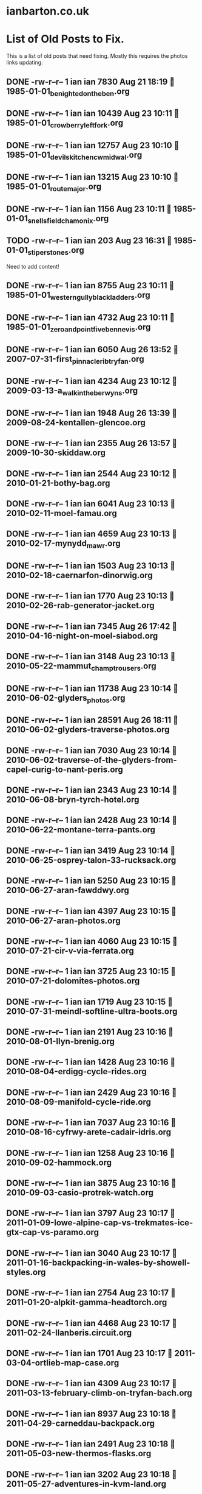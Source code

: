 * ianbarton.co.uk
* List of Old Posts to Fix.
This is a list of old posts that need fixing. Mostly this requires the photos
links updating.
** DONE -rw-r--r--  1 ian ian  7830 Aug 21 18:19  1985-01-01_benighted_on_the_ben.org
   CLOSED: [2019-09-02 Mon 16:59]
:LOGBOOK:
- State "DONE"       from "TODO"       [2019-09-02 Mon 16:59]
:END:

** DONE -rw-r--r--  1 ian ian 10439 Aug 23 10:11  1985-01-01_crowberry_left_fork.org
   CLOSED: [2019-09-02 Mon 16:59]
:LOGBOOK:
- State "DONE"       from "TODO"       [2019-09-02 Mon 16:59]
:END:

** DONE -rw-r--r--  1 ian ian 12757 Aug 23 10:10  1985-01-01_devils_kitchen_cwm_idwal.org
   CLOSED: [2019-09-02 Mon 16:59]
:LOGBOOK:
- State "DONE"       from "TODO"       [2019-09-02 Mon 16:59]
:END:

** DONE -rw-r--r--  1 ian ian 13215 Aug 23 10:10  1985-01-01_route_major.org
   CLOSED: [2019-09-02 Mon 16:59]
:LOGBOOK:
- State "DONE"       from "TODO"       [2019-09-02 Mon 16:59]
:END:

** DONE -rw-r--r--  1 ian ian  1156 Aug 23 10:11  1985-01-01_snells_field_chamonix.org
   CLOSED: [2019-09-02 Mon 16:59]
:LOGBOOK:
- State "DONE"       from "TODO"       [2019-09-02 Mon 16:59]
:END:

** TODO -rw-r--r--  1 ian ian   203 Aug 23 16:31  1985-01-01_stiperstones.org
Need to add content!
** DONE -rw-r--r--  1 ian ian  8755 Aug 23 10:11  1985-01-01_western_gully_black_ladders.org
   CLOSED: [2019-09-02 Mon 17:00]
:LOGBOOK:
- State "DONE"       from "TODO"       [2019-09-02 Mon 17:00]
:END:

** DONE -rw-r--r--  1 ian ian  4732 Aug 23 10:11  1985-01-01_zero_and_point_five_ben_nevis.org
   CLOSED: [2019-09-02 Mon 17:00]
:LOGBOOK:
- State "DONE"       from "TODO"       [2019-09-02 Mon 17:00]
:END:

** DONE -rw-r--r--  1 ian ian  6050 Aug 26 13:52  2007-07-31-first_pinnacle_rib_tryfan.org
   CLOSED: [2019-09-22 Sun 15:01]
:LOGBOOK:
- State "DONE"       from "TODO"       [2019-09-22 Sun 15:01]
:END:

** DONE -rw-r--r--  1 ian ian  4234 Aug 23 10:12  2009-03-13-a_walk_in_the_berwyns.org
   CLOSED: [2019-09-02 Mon 16:55]
:LOGBOOK:
- State "DONE"       from "TODO"       [2019-09-02 Mon 16:55]
:END:

** DONE -rw-r--r--  1 ian ian  1948 Aug 26 13:39  2009-08-24-kentallen-glencoe.org
   CLOSED: [2019-09-02 Mon 16:54]
:LOGBOOK:
- State "DONE"       from "TODO"       [2019-09-02 Mon 16:54]
:END:

** DONE -rw-r--r--  1 ian ian  2355 Aug 26 13:57  2009-10-30-skiddaw.org
   CLOSED: [2019-09-02 Mon 16:54]
:LOGBOOK:
- State "DONE"       from "TODO"       [2019-09-02 Mon 16:54]
:END:

** DONE -rw-r--r--  1 ian ian  2544 Aug 23 10:12  2010-01-21-bothy-bag.org
   CLOSED: [2019-09-22 Sun 14:59]
:LOGBOOK:
- State "DONE"       from "TODO"       [2019-09-22 Sun 14:59]
:END:

** DONE -rw-r--r--  1 ian ian  6041 Aug 23 10:13  2010-02-11-moel-famau.org
   CLOSED: [2019-09-22 Sun 15:00]
:LOGBOOK:
- State "DONE"       from "TODO"       [2019-09-22 Sun 15:00]
:END:

** DONE -rw-r--r--  1 ian ian  4659 Aug 23 10:13  2010-02-17-mynydd_mawr.org
   CLOSED: [2019-09-22 Sun 15:00]
:LOGBOOK:
- State "DONE"       from "TODO"       [2019-09-22 Sun 15:00]
:END:

** DONE -rw-r--r--  1 ian ian  1503 Aug 23 10:13  2010-02-18-caernarfon-dinorwig.org
   CLOSED: [2020-02-11 Tue 14:39]
   :LOGBOOK:
   - State "DONE"       from "TODO"       [2020-02-11 Tue 14:39]
   :END:

** DONE -rw-r--r--  1 ian ian  1770 Aug 23 10:13  2010-02-26-rab-generator-jacket.org
   CLOSED: [2020-02-11 Tue 14:40]
   :LOGBOOK:
   - State "DONE"       from "TODO"       [2020-02-11 Tue 14:40]
   :END:

** DONE -rw-r--r--  1 ian ian  7345 Aug 26 17:42  2010-04-16-night-on-moel-siabod.org
   CLOSED: [2020-02-11 Tue 14:41]
   :LOGBOOK:
   - State "DONE"       from "TODO"       [2020-02-11 Tue 14:41]
   :END:

** DONE -rw-r--r--  1 ian ian  3148 Aug 23 10:13  2010-05-22-mammut_champ_trousers.org
   CLOSED: [2019-09-02 Mon 17:06]
:LOGBOOK:
- State "DONE"       from "TODO"       [2019-09-02 Mon 17:06]
:END:

** DONE -rw-r--r--  1 ian ian 11738 Aug 23 10:14  2010-06-02-glyders_photos.org
   CLOSED: [2020-02-16 Sun 15:24]
   :LOGBOOK:
   - State "DONE"       from "TODO"       [2020-02-16 Sun 15:24]
   :END:

** DONE -rw-r--r--  1 ian ian 28591 Aug 26 18:11  2010-06-02-glyders-traverse-photos.org
   CLOSED: [2020-02-16 Sun 15:24]
   :LOGBOOK:
   - State "DONE"       from "TODO"       [2020-02-16 Sun 15:24]
   :END:

** DONE -rw-r--r--  1 ian ian  7030 Aug 23 10:14  2010-06-02-traverse-of-the-glyders-from-capel-curig-to-nant-peris.org
   CLOSED: [2020-02-16 Sun 15:24]
   :LOGBOOK:
   - State "DONE"       from "TODO"       [2020-02-16 Sun 15:24]
   :END:

** DONE -rw-r--r--  1 ian ian  2343 Aug 23 10:14  2010-06-08-bryn-tyrch-hotel.org
   CLOSED: [2019-09-29 Sun 14:15]
   :LOGBOOK:
   - State "DONE"       from "TODO"       [2019-09-29 Sun 14:15]
   :END:

** DONE -rw-r--r--  1 ian ian  2428 Aug 23 10:14  2010-06-22-montane-terra-pants.org
   CLOSED: [2020-02-11 Tue 14:42]
   :LOGBOOK:
   - State "DONE"       from "TODO"       [2020-02-11 Tue 14:42]
   :END:

** DONE -rw-r--r--  1 ian ian  3419 Aug 23 10:14  2010-06-25-osprey-talon-33-rucksack.org
   CLOSED: [2019-09-02 Mon 17:06]
:LOGBOOK:
- State "DONE"       from "TODO"       [2019-09-02 Mon 17:06]
:END:

** DONE -rw-r--r--  1 ian ian  5250 Aug 23 10:15  2010-06-27-aran-fawddwy.org
   CLOSED: [2019-09-27 Fri 18:30]
   :LOGBOOK:
   - State "DONE"       from "TODO"       [2019-09-27 Fri 18:30]
   :END:

** DONE -rw-r--r--  1 ian ian  4397 Aug 23 10:15  2010-06-27-aran-photos.org
   CLOSED: [2019-09-27 Fri 18:30]
   :LOGBOOK:
   - State "DONE"       from "TODO"       [2019-09-27 Fri 18:30]
   :END:

** DONE -rw-r--r--  1 ian ian  4060 Aug 23 10:15  2010-07-21-cir-v-via-ferrata.org
   CLOSED: [2019-09-29 Sun 14:52]
   :LOGBOOK:
   - State "DONE"       from "TODO"       [2019-09-29 Sun 14:52]
   :END:

** DONE -rw-r--r--  1 ian ian  3725 Aug 23 10:15  2010-07-21-dolomites-photos.org
   CLOSED: [2019-09-29 Sun 14:52]
   :LOGBOOK:
   - State "DONE"       from "TODO"       [2019-09-29 Sun 14:52]
   :END:

** DONE -rw-r--r--  1 ian ian  1719 Aug 23 10:15  2010-07-31-meindl-softline-ultra-boots.org
   CLOSED: [2019-09-27 Fri 18:31]
   :LOGBOOK:
   - State "DONE"       from "TODO"       [2019-09-27 Fri 18:31]
   :END:

** DONE -rw-r--r--  1 ian ian  2191 Aug 23 10:16  2010-08-01-llyn-brenig.org
   CLOSED: [2019-09-27 Fri 18:31]
   :LOGBOOK:
   - State "DONE"       from "TODO"       [2019-09-27 Fri 18:31]
   :END:

** DONE -rw-r--r--  1 ian ian  1428 Aug 23 10:16  2010-08-04-erdigg-cycle-rides.org
   CLOSED: [2019-09-02 Mon 17:07]
:LOGBOOK:
- State "DONE"       from "TODO"       [2019-09-02 Mon 17:07]
:END:

** DONE -rw-r--r--  1 ian ian  2429 Aug 23 10:16  2010-08-09-manifold-cycle-ride.org
   CLOSED: [2019-09-02 Mon 17:07]
:LOGBOOK:
- State "DONE"       from "TODO"       [2019-09-02 Mon 17:07]
:END:

** DONE -rw-r--r--  1 ian ian  7037 Aug 23 10:16  2010-08-16-cyfrwy-arete-cadair-idris.org
   CLOSED: [2019-09-02 Mon 17:31]
:LOGBOOK:
- State "DONE"       from "TODO"       [2019-09-02 Mon 17:31]
:END:

** DONE -rw-r--r--  1 ian ian  1258 Aug 23 10:16  2010-09-02-hammock.org
   CLOSED: [2019-09-02 Mon 17:10]
:LOGBOOK:
- State "DONE"       from "TODO"       [2019-09-02 Mon 17:10]
:END:

** DONE -rw-r--r--  1 ian ian  3875 Aug 23 10:16  2010-09-03-casio-protrek-watch.org
   CLOSED: [2020-02-16 Sun 15:24]
   :LOGBOOK:
   - State "DONE"       from "TODO"       [2020-02-16 Sun 15:24]
   :END:

** DONE -rw-r--r--  1 ian ian  3797 Aug 23 10:17  2011-01-09-lowe-alpine-cap-vs-trekmates-ice-gtx-cap-vs-paramo.org
   CLOSED: [2020-02-11 Tue 14:49]
   :LOGBOOK:
   - State "DONE"       from "TODO"       [2020-02-11 Tue 14:49]
   :END:

** DONE -rw-r--r--  1 ian ian  3040 Aug 23 10:17  2011-01-16-backpacking-in-wales-by-showell-styles.org
   CLOSED: [2020-02-16 Sun 15:24]
   :LOGBOOK:
   - State "DONE"       from "TODO"       [2020-02-16 Sun 15:24]
   :END:

** DONE -rw-r--r--  1 ian ian  2754 Aug 23 10:17  2011-01-20-alpkit-gamma-headtorch.org
   CLOSED: [2020-02-16 Sun 15:24]
   :LOGBOOK:
   - State "DONE"       from "TODO"       [2020-02-16 Sun 15:24]
   :END:

** DONE -rw-r--r--  1 ian ian  4468 Aug 23 10:17  2011-02-24-llanberis.circuit.org
   CLOSED: [2020-02-16 Sun 15:24]
   :LOGBOOK:
   - State "DONE"       from "TODO"       [2020-02-16 Sun 15:24]
   :END:

** DONE -rw-r--r--  1 ian ian  1701 Aug 23 10:17  2011-03-04-ortlieb-map-case.org
   CLOSED: [2020-02-11 Tue 14:53]
   :LOGBOOK:
   - State "DONE"       from "TODO"       [2020-02-11 Tue 14:53]
   :END:

** DONE -rw-r--r--  1 ian ian  4309 Aug 23 10:17  2011-03-13-february-climb-on-tryfan-bach.org
   CLOSED: [2020-02-16 Sun 15:24]
   :LOGBOOK:
   - State "DONE"       from "TODO"       [2020-02-16 Sun 15:24]
   :END:

** DONE -rw-r--r--  1 ian ian  8937 Aug 23 10:18  2011-04-29-carneddau-backpack.org
   CLOSED: [2020-02-16 Sun 15:25]
   :LOGBOOK:
   - State "DONE"       from "TODO"       [2020-02-16 Sun 15:25]
   :END:

** DONE -rw-r--r--  1 ian ian  2491 Aug 23 10:18  2011-05-03-new-thermos-flasks.org
   CLOSED: [2020-02-16 Sun 15:25]
   :LOGBOOK:
   - State "DONE"       from "TODO"       [2020-02-16 Sun 15:25]
   :END:

** DONE -rw-r--r--  1 ian ian  3202 Aug 23 10:18  2011-05-27-adventures-in-kvm-land.org
   CLOSED: [2020-02-16 Sun 15:25]
   :LOGBOOK:
   - State "DONE"       from "TODO"       [2020-02-16 Sun 15:25]
   :END:

** DONE -rw-r--r--  1 ian ian  2547 Aug 23 10:18  2011-08-07-inov8-roclite-295.org
   CLOSED: [2019-09-27 Fri 18:33]
   :LOGBOOK:
   - State "DONE"       from "TODO"       [2019-09-27 Fri 18:33]
   :END:

** DONE -rw-r--r--  1 ian ian  9780 Aug 23 10:18  2011-08-14-zephyros-on-moel-siabod.org
   CLOSED: [2020-02-16 Sun 15:25]
   :LOGBOOK:
   - State "DONE"       from "STARTED"    [2020-02-16 Sun 15:25]
   - Note taken on [2019-09-29 Sun 15:13] \\
     Need to fix url reference to remote page.
   :END:

** DONE -rw-r--r--  1 ian ian  3265 Aug 23 10:18  2011-09-01-exped-synmat-ultralite.org
   CLOSED: [2019-09-27 Fri 18:34]
   :LOGBOOK:
   - State "DONE"       from "TODO"       [2019-09-27 Fri 18:34]
   :END:

** DONE -rw-r--r--  1 ian ian  9405 Aug 23 10:19  2011-09-05-carneddeau-summit-camp.org
   CLOSED: [2020-02-16 Sun 15:25]
   :LOGBOOK:
   - State "DONE"       from "TODO"       [2020-02-16 Sun 15:25]
   :END:

** DONE -rw-r--r--  1 ian ian 10862 Aug 23 10:19  2011-10-29-glyders-wild-camp.org
   CLOSED: [2020-02-16 Sun 15:25]
   :LOGBOOK:
   - State "DONE"       from "TODO"       [2020-02-16 Sun 15:25]
   :END:

** DONE -rw-r--r--  1 ian ian  4448 Aug 23 10:19  2011-10-29-tryfan-glyders-photos.org
   CLOSED: [2020-02-16 Sun 15:25]
   :LOGBOOK:
   - State "DONE"       from "TODO"       [2020-02-16 Sun 15:25]
   :END:

** DONE -rw-r--r--  1 ian ian  1632 Aug 23 10:19  2012-02-10-solar-maximum-and-minimum-thermometer.org
   CLOSED: [2020-02-11 Tue 14:36]
   :LOGBOOK:
   - State "DONE"       from "TODO"       [2020-02-11 Tue 14:36]
   :END:

** DONE -rw-r--r--  1 ian ian 12544 Aug 23 10:19  2012-03-05-carneddau-overnighter.org
   CLOSED: [2020-02-16 Sun 15:25]
   :LOGBOOK:
   - State "DONE"       from "TODO"       [2020-02-16 Sun 15:25]
   :END:

** DONE -rw-r--r--  1 ian ian 10871 Aug 23 10:19  2012-04-13-a-trip-over-the-moelwyns.org
   CLOSED: [2020-02-16 Sun 15:25]
   :LOGBOOK:
   - State "DONE"       from "TODO"       [2020-02-16 Sun 15:25]
   :END:

** DONE -rw-r--r--  1 ian ian  1148 Aug 23 10:20  2012-04-17-lake-vyrnwy.org
   CLOSED: [2019-09-27 Fri 18:34]
   :LOGBOOK:
   - State "DONE"       from "TODO"       [2019-09-27 Fri 18:34]
   :END:

** DONE -rw-r--r--  1 ian ian 11424 Aug 23 10:20  2012-04-22-moel-siabod-summit-camp.org
   CLOSED: [2020-02-16 Sun 15:25]
   :LOGBOOK:
   - State "DONE"       from "TODO"       [2020-02-16 Sun 15:25]
   :END:

** DONE -rw-r--r--  1 ian ian 10803 Aug 23 10:20  2012-05-15-carneddau-traverse.org
   CLOSED: [2020-02-16 Sun 15:25]
   :LOGBOOK:
   - State "DONE"       from "TODO"       [2020-02-16 Sun 15:25]
   :END:

** DONE -rw-r--r--  1 ian ian  8745 Aug 23 10:20  2012-07-21-splashing-about-in-the-arans.org
   CLOSED: [2020-02-16 Sun 15:25]
   :LOGBOOK:
   - State "DONE"       from "TODO"       [2020-02-16 Sun 15:25]
   :END:

** DONE -rw-r--r--  1 ian ian 10416 Aug 25 09:44  2012-08-11-carneddau-horseshoe.org
   CLOSED: [2020-02-16 Sun 15:25]
   :LOGBOOK:
   - State "DONE"       from "TODO"       [2020-02-16 Sun 15:25]
   :END:

** DONE -rw-r--r--  1 ian ian  2115 Aug 23 10:20  2012-09-06-sea-to-summit-xmug.org
   CLOSED: [2020-02-16 Sun 15:25]
   :LOGBOOK:
   - State "DONE"       from "TODO"       [2020-02-16 Sun 15:25]
   :END:

** DONE -rw-r--r--  1 ian ian  1104 Aug 23 10:21  2012-12-10-website-makeover.org
   CLOSED: [2020-02-16 Sun 15:25]
   :LOGBOOK:
   - State "DONE"       from "TODO"       [2020-02-16 Sun 15:25]
   :END:

** DONE -rw-r--r--  1 ian ian  4044 Aug 23 10:21  2012-12-14-Circular-Ride-from-Whitchurch.org
   CLOSED: [2020-02-16 Sun 15:25]
   :LOGBOOK:
   - State "DONE"       from "TODO"       [2020-02-16 Sun 15:25]
   :END:

** DONE -rw-r--r--  1 ian ian  2779 Aug 23 10:21  2012-12-27-Connemara.org
   CLOSED: [2020-02-16 Sun 15:26]
   :LOGBOOK:
   - State "DONE"       from "TODO"       [2020-02-16 Sun 15:26]
   :END:

** DONE -rw-r--r--  1 ian ian   405 Aug 23 10:21  2013-01-07-Rab-Vapour-Rise-Lite-Alpine-Jacket.org
   CLOSED: [2019-09-27 Fri 13:10]
   :LOGBOOK:
   - State "DONE"       from "TODO"       [2019-09-27 Fri 13:10]
   :END:

** DONE -rw-r--r--  1 ian ian  1987 Aug 23 10:21  2013-02-18-Fire-Steel-Disappears-Into-a-Pile-of-Dust.org
   CLOSED: [2019-09-27 Fri 13:11]
   :LOGBOOK:
   - State "DONE"       from "TODO"       [2019-09-27 Fri 13:11]
   :END:

** DONE -rw-r--r--  1 ian ian  4234 Aug 23 10:21  2013-02-18-Moel_Famau.org
   CLOSED: [2020-02-16 Sun 15:26]
   :LOGBOOK:
   - State "DONE"       from "TODO"       [2020-02-16 Sun 15:26]
   :END:

** DONE -rw-r--r--  1 ian ian  6583 Aug 23 10:22  2013-03-28-moel-siabod-in-winter.org
   CLOSED: [2020-02-16 Sun 15:26]
   :LOGBOOK:
   - State "DONE"       from "TODO"       [2020-02-16 Sun 15:26]
   :END:

** DONE -rw-r--r--  1 ian ian  1431 Aug 23 10:22  2013-04-05_cross_fell.org
   CLOSED: [2020-02-16 Sun 15:26]
   :LOGBOOK:
   - State "DONE"       from "TODO"       [2020-02-16 Sun 15:26]
   :END:

** DONE -rw-r--r--  1 ian ian 10114 Aug 23 10:22  2013-06-10-Arans.org
   CLOSED: [2020-02-16 Sun 15:26]
   :LOGBOOK:
   - State "DONE"       from "TODO"       [2020-02-16 Sun 15:26]
   :END:

** DONE -rw-r--r--  1 ian ian  7024 Aug 23 10:22  2013-07-06-moelwyns-cloud-inversion.org
   CLOSED: [2020-02-16 Sun 15:26]
   :LOGBOOK:
   - State "DONE"       from "TODO"       [2020-02-16 Sun 15:26]
   :END:

** DONE -rw-r--r--  1 ian ian  8346 Aug 23 10:22  2013-07-20-Arenigs-Overnighter.org
   CLOSED: [2020-02-16 Sun 15:26]
   :LOGBOOK:
   - State "DONE"       from "TODO"       [2020-02-16 Sun 15:26]
   :END:

** DONE -rw-r--r--  1 ian ian  1808 Aug 23 10:22  2013-09-22-Tour-of-Britain.org
   CLOSED: [2020-02-16 Sun 15:26]
   :LOGBOOK:
   - State "DONE"       from "TODO"       [2020-02-16 Sun 15:26]
   :END:

** DONE -rw-r--r--  1 ian ian   834 Aug 23 10:23  2014-01-01-Happy_New_Year.org
   CLOSED: [2019-09-22 Sun 15:04]
:LOGBOOK:
- State "DONE"       from "TODO"       [2019-09-22 Sun 15:04]
:END:

** DONE -rw-r--r--  1 ian ian  4911 Aug 23 10:23  2014-01-05-Montane-Prism.org
   CLOSED: [2019-09-22 Sun 15:04]
:LOGBOOK:
- State "DONE"       from "TODO"       [2019-09-22 Sun 15:04]
:END:

** DONE -rw-r--r--  1 ian ian   192 Aug 23 10:23  2014-02-23-The-Wirral-Way.org
   CLOSED: [2019-09-22 Sun 15:05]
:LOGBOOK:
- State "DONE"       from "TODO"       [2019-09-22 Sun 15:05]
:END:

** DONE -rw-r--r--  1 ian ian 13982 Aug 23 10:23  2014-05-16-carneddau.org
   CLOSED: [2019-09-27 Fri 13:09]
   :LOGBOOK:
   - State "DONE"       from "TODO"       [2019-09-27 Fri 13:09]
   :END:

** DONE -rw-r--r--  1 ian ian 12956 Aug 23 10:23  2014-06-28-arenigs.org
   CLOSED: [2019-09-27 Fri 13:09]
   :LOGBOOK:
   - State "DONE"       from "TODO"       [2019-09-27 Fri 13:09]
   :END:

** DONE -rw-r--r--  1 ian ian 10402 Aug 23 10:23  2014-07-08-Glasgwm.org
   CLOSED: [2019-09-27 Fri 13:09]
   :LOGBOOK:
   - State "DONE"       from "TODO"       [2019-09-27 Fri 13:09]
   :END:

** DONE -rw-r--r--  1 ian ian  6714 Aug 23 10:24  2014-07-16-crimpiau.org
   CLOSED: [2019-09-27 Fri 11:40]
   :LOGBOOK:
   - State "DONE"       from "TODO"       [2019-09-27 Fri 11:40]
   :END:

** DONE -rw-r--r--  1 ian ian  7602 Aug 23 10:24  2014-08-23-C2C-Day-One.org
   CLOSED: [2019-09-24 Tue 15:00]
   :LOGBOOK:
   - State "DONE"       from "DONE"       [2019-09-24 Tue 15:00]
   - State "DONE"       from "TODO"       [2019-09-24 Tue 15:00]
   :END:

** DONE -rw-r--r--  1 ian ian  4656 Aug 23 10:24  2014-08-23-C2C-Day-Three.org
   CLOSED: [2019-09-24 Tue 15:00]
   :LOGBOOK:
   - State "DONE"       from "TODO"       [2019-09-24 Tue 15:00]
   :END:

** DONE -rw-r--r--  1 ian ian  5517 Aug 23 10:24  2014-08-23-C2C-Day-Two.org
   CLOSED: [2019-09-24 Tue 15:00]
   :LOGBOOK:
   - State "DONE"       from "TODO"       [2019-09-24 Tue 15:00]
   :END:

** DONE -rw-r--r--  1 ian ian 10848 Aug 23 10:24  2014-08-24-C2C-Prologue.org
   CLOSED: [2019-09-22 Sun 15:06]
:LOGBOOK:
- State "DONE"       from "DONE"       [2019-09-24 Tue 15:00]
- State "DONE"       from "TODO"       [2019-09-22 Sun 15:06]
:END:

** DONE -rw-r--r--  1 ian ian 10777 Aug 22 15:22  2014-09-14-2014-09-11-cwm-eigiau-backpack.org
   CLOSED: [2019-09-27 Fri 10:51]
   :LOGBOOK:
   - State "DONE"       from "TODO"       [2019-09-27 Fri 10:51]
   :END:

** DONE -rw-r--r--  1 ian ian 11158 Aug 23 10:25  2014-10-01-Time-Lapse-Photography.org
   CLOSED: [2019-09-24 Tue 14:50]
   :LOGBOOK:
   - State "DONE"       from "TODO"       [2019-09-24 Tue 14:50]
   :END:

** DONE -rw-r--r--  1 ian ian  8251 Aug 23 10:25  2014-10-06-Alpkit BruPot.org
   CLOSED: [2019-09-27 Fri 13:09]
   :LOGBOOK:
   - State "DONE"       from "TODO"       [2019-09-27 Fri 13:09]
   :END:

** DONE -rw-r--r--  1 ian ian  3449 Aug 23 10:25  2015-03-02-decathlon-triban-500SE.org
   CLOSED: [2020-02-16 Sun 15:26]
   :LOGBOOK:
   - State "DONE"       from "TODO"       [2020-02-16 Sun 15:26]
   :END:

** DONE -rw-r--r--  1 ian ian   292 Aug 26 12:10  2015-06-23-Another Summit Camp on Moel Llyfnant..org
   CLOSED: [2020-02-16 Sun 15:26]
   :LOGBOOK:
   - State "DONE"       from "TODO"       [2020-02-16 Sun 15:26]
   :END:

** DONE -rw-r--r--  1 ian ian  4101 Aug 23 10:25  2015-09-24-backpacking-kit-list.org
   CLOSED: [2019-09-02 Mon 16:51]
:LOGBOOK:
- State "DONE"       from "TODO"       [2019-09-02 Mon 16:51]
:END:

** DONE -rw-r--r--  1 ian ian   717 Aug 26 16:37  2019-08-25-blog-makeover.org
